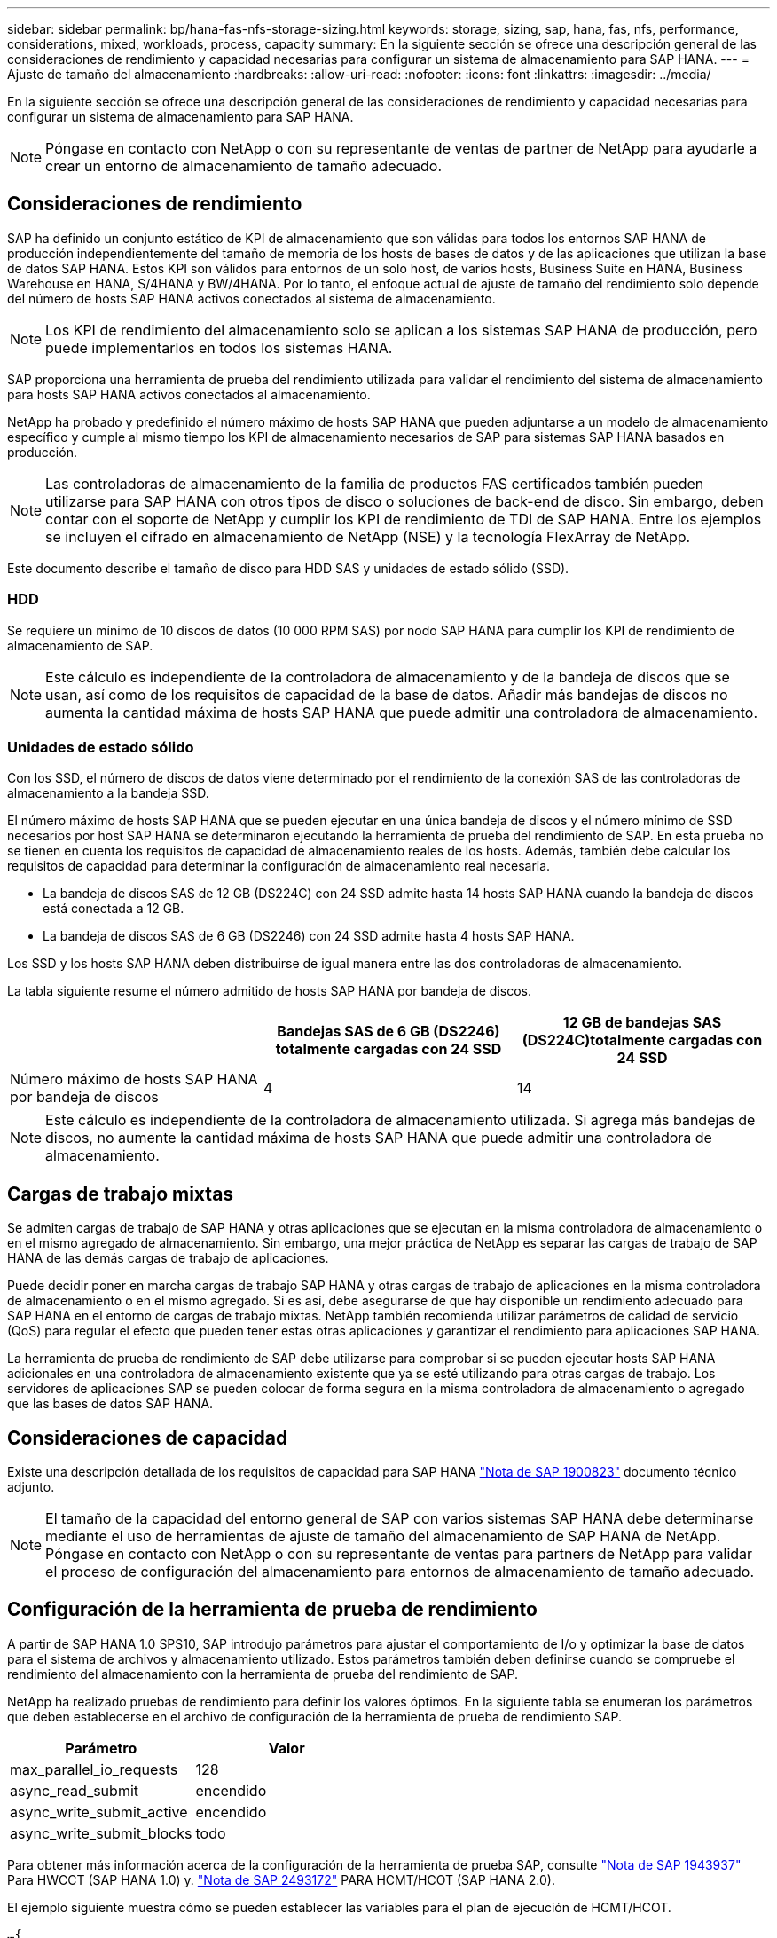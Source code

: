---
sidebar: sidebar 
permalink: bp/hana-fas-nfs-storage-sizing.html 
keywords: storage, sizing, sap, hana, fas, nfs, performance, considerations, mixed, workloads, process, capacity 
summary: En la siguiente sección se ofrece una descripción general de las consideraciones de rendimiento y capacidad necesarias para configurar un sistema de almacenamiento para SAP HANA. 
---
= Ajuste de tamaño del almacenamiento
:hardbreaks:
:allow-uri-read: 
:nofooter: 
:icons: font
:linkattrs: 
:imagesdir: ../media/


[role="lead"]
En la siguiente sección se ofrece una descripción general de las consideraciones de rendimiento y capacidad necesarias para configurar un sistema de almacenamiento para SAP HANA.


NOTE: Póngase en contacto con NetApp o con su representante de ventas de partner de NetApp para ayudarle a crear un entorno de almacenamiento de tamaño adecuado.



== Consideraciones de rendimiento

SAP ha definido un conjunto estático de KPI de almacenamiento que son válidas para todos los entornos SAP HANA de producción independientemente del tamaño de memoria de los hosts de bases de datos y de las aplicaciones que utilizan la base de datos SAP HANA. Estos KPI son válidos para entornos de un solo host, de varios hosts, Business Suite en HANA, Business Warehouse en HANA, S/4HANA y BW/4HANA. Por lo tanto, el enfoque actual de ajuste de tamaño del rendimiento solo depende del número de hosts SAP HANA activos conectados al sistema de almacenamiento.


NOTE: Los KPI de rendimiento del almacenamiento solo se aplican a los sistemas SAP HANA de producción, pero puede implementarlos en todos los sistemas HANA.

SAP proporciona una herramienta de prueba del rendimiento utilizada para validar el rendimiento del sistema de almacenamiento para hosts SAP HANA activos conectados al almacenamiento.

NetApp ha probado y predefinido el número máximo de hosts SAP HANA que pueden adjuntarse a un modelo de almacenamiento específico y cumple al mismo tiempo los KPI de almacenamiento necesarios de SAP para sistemas SAP HANA basados en producción.


NOTE: Las controladoras de almacenamiento de la familia de productos FAS certificados también pueden utilizarse para SAP HANA con otros tipos de disco o soluciones de back-end de disco. Sin embargo, deben contar con el soporte de NetApp y cumplir los KPI de rendimiento de TDI de SAP HANA. Entre los ejemplos se incluyen el cifrado en almacenamiento de NetApp (NSE) y la tecnología FlexArray de NetApp.

Este documento describe el tamaño de disco para HDD SAS y unidades de estado sólido (SSD).



=== HDD

Se requiere un mínimo de 10 discos de datos (10 000 RPM SAS) por nodo SAP HANA para cumplir los KPI de rendimiento de almacenamiento de SAP.


NOTE: Este cálculo es independiente de la controladora de almacenamiento y de la bandeja de discos que se usan, así como de los requisitos de capacidad de la base de datos. Añadir más bandejas de discos no aumenta la cantidad máxima de hosts SAP HANA que puede admitir una controladora de almacenamiento.



=== Unidades de estado sólido

Con los SSD, el número de discos de datos viene determinado por el rendimiento de la conexión SAS de las controladoras de almacenamiento a la bandeja SSD.

El número máximo de hosts SAP HANA que se pueden ejecutar en una única bandeja de discos y el número mínimo de SSD necesarios por host SAP HANA se determinaron ejecutando la herramienta de prueba del rendimiento de SAP. En esta prueba no se tienen en cuenta los requisitos de capacidad de almacenamiento reales de los hosts. Además, también debe calcular los requisitos de capacidad para determinar la configuración de almacenamiento real necesaria.

* La bandeja de discos SAS de 12 GB (DS224C) con 24 SSD admite hasta 14 hosts SAP HANA cuando la bandeja de discos está conectada a 12 GB.
* La bandeja de discos SAS de 6 GB (DS2246) con 24 SSD admite hasta 4 hosts SAP HANA.


Los SSD y los hosts SAP HANA deben distribuirse de igual manera entre las dos controladoras de almacenamiento.

La tabla siguiente resume el número admitido de hosts SAP HANA por bandeja de discos.

|===
|  | Bandejas SAS de 6 GB (DS2246) totalmente cargadas con 24 SSD | 12 GB de bandejas SAS (DS224C)totalmente cargadas con 24 SSD 


| Número máximo de hosts SAP HANA por bandeja de discos | 4 | 14 
|===

NOTE: Este cálculo es independiente de la controladora de almacenamiento utilizada. Si agrega más bandejas de discos, no aumente la cantidad máxima de hosts SAP HANA que puede admitir una controladora de almacenamiento.



== Cargas de trabajo mixtas

Se admiten cargas de trabajo de SAP HANA y otras aplicaciones que se ejecutan en la misma controladora de almacenamiento o en el mismo agregado de almacenamiento. Sin embargo, una mejor práctica de NetApp es separar las cargas de trabajo de SAP HANA de las demás cargas de trabajo de aplicaciones.

Puede decidir poner en marcha cargas de trabajo SAP HANA y otras cargas de trabajo de aplicaciones en la misma controladora de almacenamiento o en el mismo agregado. Si es así, debe asegurarse de que hay disponible un rendimiento adecuado para SAP HANA en el entorno de cargas de trabajo mixtas. NetApp también recomienda utilizar parámetros de calidad de servicio (QoS) para regular el efecto que pueden tener estas otras aplicaciones y garantizar el rendimiento para aplicaciones SAP HANA.

La herramienta de prueba de rendimiento de SAP debe utilizarse para comprobar si se pueden ejecutar hosts SAP HANA adicionales en una controladora de almacenamiento existente que ya se esté utilizando para otras cargas de trabajo. Los servidores de aplicaciones SAP se pueden colocar de forma segura en la misma controladora de almacenamiento o agregado que las bases de datos SAP HANA.



== Consideraciones de capacidad

Existe una descripción detallada de los requisitos de capacidad para SAP HANA https://launchpad.support.sap.com/#/notes/1900823["Nota de SAP 1900823"^] documento técnico adjunto.


NOTE: El tamaño de la capacidad del entorno general de SAP con varios sistemas SAP HANA debe determinarse mediante el uso de herramientas de ajuste de tamaño del almacenamiento de SAP HANA de NetApp. Póngase en contacto con NetApp o con su representante de ventas para partners de NetApp para validar el proceso de configuración del almacenamiento para entornos de almacenamiento de tamaño adecuado.



== Configuración de la herramienta de prueba de rendimiento

A partir de SAP HANA 1.0 SPS10, SAP introdujo parámetros para ajustar el comportamiento de I/o y optimizar la base de datos para el sistema de archivos y almacenamiento utilizado. Estos parámetros también deben definirse cuando se compruebe el rendimiento del almacenamiento con la herramienta de prueba del rendimiento de SAP.

NetApp ha realizado pruebas de rendimiento para definir los valores óptimos. En la siguiente tabla se enumeran los parámetros que deben establecerse en el archivo de configuración de la herramienta de prueba de rendimiento SAP.

|===
| Parámetro | Valor 


| max_parallel_io_requests | 128 


| async_read_submit | encendido 


| async_write_submit_active | encendido 


| async_write_submit_blocks | todo 
|===
Para obtener más información acerca de la configuración de la herramienta de prueba SAP, consulte https://service.sap.com/sap/support/notes/1943937["Nota de SAP 1943937"^] Para HWCCT (SAP HANA 1.0) y. https://launchpad.support.sap.com/["Nota de SAP 2493172"^] PARA HCMT/HCOT (SAP HANA 2.0).

El ejemplo siguiente muestra cómo se pueden establecer las variables para el plan de ejecución de HCMT/HCOT.

....
…{
         "Comment": "Log Volume: Controls whether read requests are submitted asynchronously, default is 'on'",
         "Name": "LogAsyncReadSubmit",
         "Value": "on",
         "Request": "false"
      },
      {
         "Comment": "Data Volume: Controls whether read requests are submitted asynchronously, default is 'on'",
         "Name": "DataAsyncReadSubmit",
         "Value": "on",
         "Request": "false"
      },
      {
         "Comment": "Log Volume: Controls whether write requests can be submitted asynchronously",
         "Name": "LogAsyncWriteSubmitActive",
         "Value": "on",
         "Request": "false"
      },
      {
         "Comment": "Data Volume: Controls whether write requests can be submitted asynchronously",
         "Name": "DataAsyncWriteSubmitActive",
         "Value": "on",
         "Request": "false"
      },
      {
         "Comment": "Log Volume: Controls which blocks are written asynchronously. Only relevant if AsyncWriteSubmitActive is 'on' or 'auto' and file system is flagged as requiring asynchronous write submits",
         "Name": "LogAsyncWriteSubmitBlocks",
         "Value": "all",
         "Request": "false"
      },
      {
         "Comment": "Data Volume: Controls which blocks are written asynchronously. Only relevant if AsyncWriteSubmitActive is 'on' or 'auto' and file system is flagged as requiring asynchronous write submits",
         "Name": "DataAsyncWriteSubmitBlocks",
         "Value": "all",
         "Request": "false"
      },
      {
         "Comment": "Log Volume: Maximum number of parallel I/O requests per completion queue",
         "Name": "LogExtMaxParallelIoRequests",
         "Value": "128",
         "Request": "false"
      },
      {
         "Comment": "Data Volume: Maximum number of parallel I/O requests per completion queue",
         "Name": "DataExtMaxParallelIoRequests",
         "Value": "128",
         "Request": "false"
      }, …
....
Estas variables deben utilizarse para la configuración de prueba. Este suele ser el caso de los planes de ejecución predefinidos que SAP ofrece con la herramienta HCMT/HCOT. El ejemplo siguiente para una prueba de escritura de registro 4k procede de un plan de ejecución.

....
…
      {
         "ID": "D664D001-933D-41DE-A904F304AEB67906",
         "Note": "File System Write Test",
         "ExecutionVariants": [
            {
               "ScaleOut": {
                  "Port": "${RemotePort}",
                  "Hosts": "${Hosts}",
                  "ConcurrentExecution": "${FSConcurrentExecution}"
               },
               "RepeatCount": "${TestRepeatCount}",
               "Description": "4K Block, Log Volume 5GB, Overwrite",
               "Hint": "Log",
               "InputVector": {
                  "BlockSize": 4096,
                  "DirectoryName": "${LogVolume}",
                  "FileOverwrite": true,
                  "FileSize": 5368709120,
                  "RandomAccess": false,
                  "RandomData": true,
                  "AsyncReadSubmit": "${LogAsyncReadSubmit}",
                  "AsyncWriteSubmitActive": "${LogAsyncWriteSubmitActive}",
                  "AsyncWriteSubmitBlocks": "${LogAsyncWriteSubmitBlocks}",
                  "ExtMaxParallelIoRequests": "${LogExtMaxParallelIoRequests}",
                  "ExtMaxSubmitBatchSize": "${LogExtMaxSubmitBatchSize}",
                  "ExtMinSubmitBatchSize": "${LogExtMinSubmitBatchSize}",
                  "ExtNumCompletionQueues": "${LogExtNumCompletionQueues}",
                  "ExtNumSubmitQueues": "${LogExtNumSubmitQueues}",
                  "ExtSizeKernelIoQueue": "${ExtSizeKernelIoQueue}"
               }
            }, …
....


== Descripción general del proceso de configuración del almacenamiento

El número de discos por host HANA y la densidad de host de SAP HANA para cada modelo de almacenamiento se determinaron con la herramienta de prueba del rendimiento de SAP.

El proceso de ajuste de tamaño requiere detalles como el número de hosts SAP HANA de producción y no productivos, el tamaño de RAM de cada host y la retención de backup de las copias Snapshot basadas en almacenamiento. El número de hosts SAP HANA determina la controladora de almacenamiento y el número de discos necesarios.

El tamaño de la RAM, el tamaño de los datos netos del disco de cada host SAP HANA y el período de retención de backup de copia de Snapshot se utilizan como entradas durante el ajuste de tamaño de la capacidad.

La siguiente figura resume el proceso de dimensionamiento.

image:saphana-fas-nfs_image9.png["Figura que muestra el cuadro de diálogo de entrada/salida o que representa el contenido escrito"]
